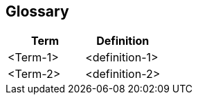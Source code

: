 // SPDX-License-Identifier: MIT
[[section-glossary]]
== Glossary





[options="header"]
|===
| Term         | Definition
| <Term-1>     | <definition-1>
| <Term-2>     | <definition-2>
|===
